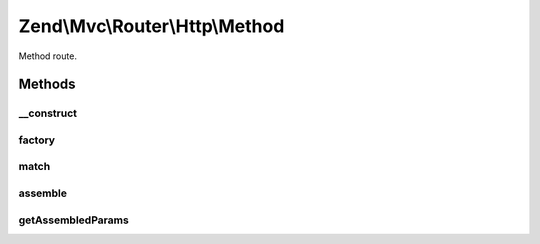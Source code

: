 .. Mvc/Router/Http/Method.php generated using docpx on 01/30/13 03:32am


Zend\\Mvc\\Router\\Http\\Method
===============================

Method route.

Methods
+++++++

__construct
-----------

.. function:: __construct()


    Create a new method route.

    :param string: 
    :param array: 



factory
-------

.. function:: factory()


    factory(): defined by RouteInterface interface.


    :param array|Traversable: 

    :throws Exception\InvalidArgumentException: 

    :rtype: Method 



match
-----

.. function:: match()


    match(): defined by RouteInterface interface.


    :param Request: 

    :rtype: RouteMatch|null 



assemble
--------

.. function:: assemble()


    assemble(): Defined by RouteInterface interface.


    :param array: 
    :param array: 

    :rtype: mixed 



getAssembledParams
------------------

.. function:: getAssembledParams()


    getAssembledParams(): defined by RouteInterface interface.


    :rtype: array 



